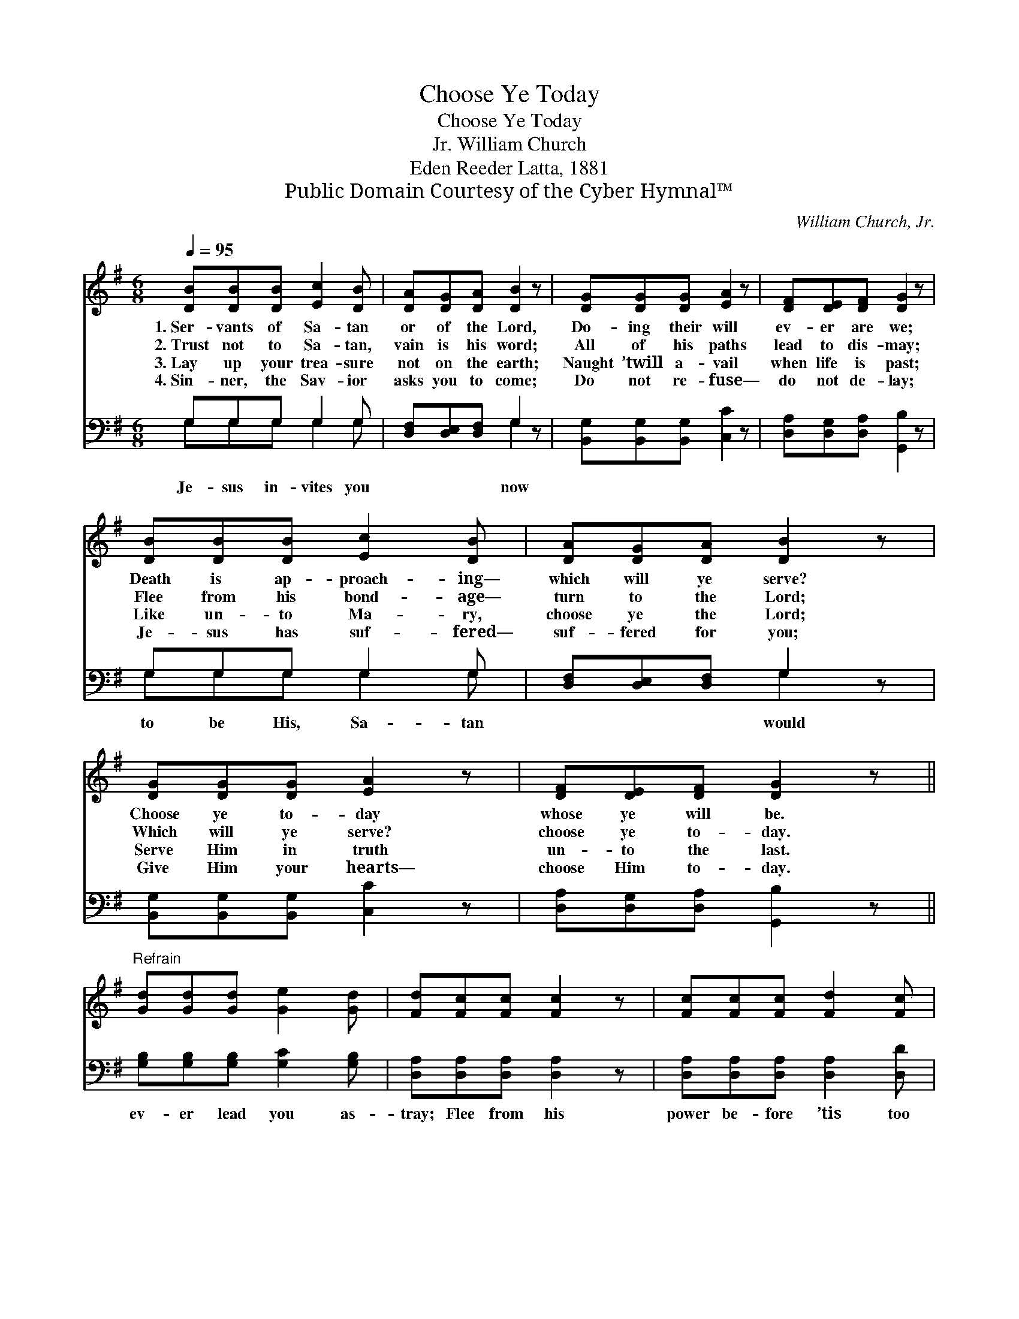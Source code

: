 X:1
T:Choose Ye Today
T:Choose Ye Today
T:William Church, Jr.
T:Eden Reeder Latta, 1881
T:Public Domain Courtesy of the Cyber Hymnal™
C:William Church, Jr.
Z:Public Domain
Z:Courtesy of the Cyber Hymnal™
%%score ( 1 2 ) ( 3 4 )
L:1/8
Q:1/4=95
M:6/8
K:G
V:1 treble 
V:2 treble 
V:3 bass 
V:4 bass 
V:1
 [DB][DB][DB] [Ec]2 [DB] | [DA][DG][DA] [DB]2 z | [DG][DG][DG] [EA]2 z | [DF][DE][DF] [DG]2 z | %4
w: 1.~Ser- vants of Sa- tan|or of the Lord,|Do- ing their will|ev- er are we;|
w: 2.~Trust not to Sa- tan,|vain is his word;|All of his paths|lead to dis- may;|
w: 3.~Lay up your trea- sure|not on the earth;|Naught ’twill a- vail|when life is past;|
w: 4.~Sin- ner, the Sav- ior|asks you to come;|Do not re- fuse—|do not de- lay;|
 [DB][DB][DB] [Ec]2 [DB] | [DA][DG][DA] [DB]2 z | [DG][DG][DG] [EA]2 z | [DF][DE][DF] [DG]2 z || %8
w: Death is ap- proach- ing—|which will ye serve?|Choose ye to- day|whose ye will be.|
w: Flee from his bond- age—|turn to the Lord;|Which will ye serve?|choose ye to- day.|
w: Like un- to Ma- ry,|choose ye the Lord;|Serve Him in truth|un- to the last.|
w: Je- sus has suf- fered—|suf- fered for you;|Give Him your hearts—|choose Him to- day.|
"^Refrain" [Gd][Gd][Gd] [Ge]2 [Gd] | [Fd][Fc][Fc] [Fc]2 z | [Fc][Fc][Fc] [Fd]2 [Fc] | %11
w: |||
w: |||
w: |||
w: |||
 [Ac][GB][GB] [GB]2 z | [FB][FB][FB] [GB]2 [GB] | [EA][EG][CE] [B,D]2 z | E[Ec][EA] [DG]2 [DF] | %15
w: ||||
w: ||||
w: ||||
w: ||||
 [DG]3- [DG]2 z |] %16
w: |
w: |
w: |
w: |
V:2
 x6 | x6 | x6 | x6 | x6 | x6 | x6 | x6 || x6 | x6 | x6 | x6 | x6 | x6 | E x5 | x6 |] %16
V:3
 G,G,G, G,2 G, | [D,F,][D,E,][D,F,] G,2 z | [B,,G,][B,,G,][B,,G,] [C,C]2 z | %3
w: Je- sus in- vites you|* * * now||
 [D,A,][D,G,][D,A,] [G,,B,]2 z | G,G,G, G,2 G, | [D,F,][D,E,][D,F,] G,2 z | %6
w: |to be His, Sa- tan|* * * would|
 [B,,G,][B,,G,][B,,G,] [C,C]2 z | [D,A,][D,G,][D,A,] [G,,B,]2 z || %8
w: ||
 [G,B,][G,B,][G,B,] [G,C]2 [G,B,] | [D,A,][D,A,][D,A,] [D,A,]2 z | %10
w: ev- er lead you as-|tray; Flee from his|
 [D,A,][D,A,][D,A,] [D,A,]2 [D,D] | [G,D][G,D][G,D] [G,D]2 z | [B,,^D][B,,D][B,,D] [E,E]2 [E,B,] | %13
w: power be- fore ’tis too|late, Turn to the|Lord to- day, * *|
 [C,C][C,G,][C,G,] [G,,G,]2 z | [C,G,][C,G,][C,C] [D,B,]2 [D,A,] | [G,,B,]3- [G,,B,]2 z |] %16
w: |||
V:4
 G,G,G, G,2 G, | x3 G,2 x | x6 | x6 | G,G,G, G,2 G, | x3 G,2 x | x6 | x6 || x6 | x6 | x6 | x6 | %12
 x6 | x6 | x6 | x6 |] %16

